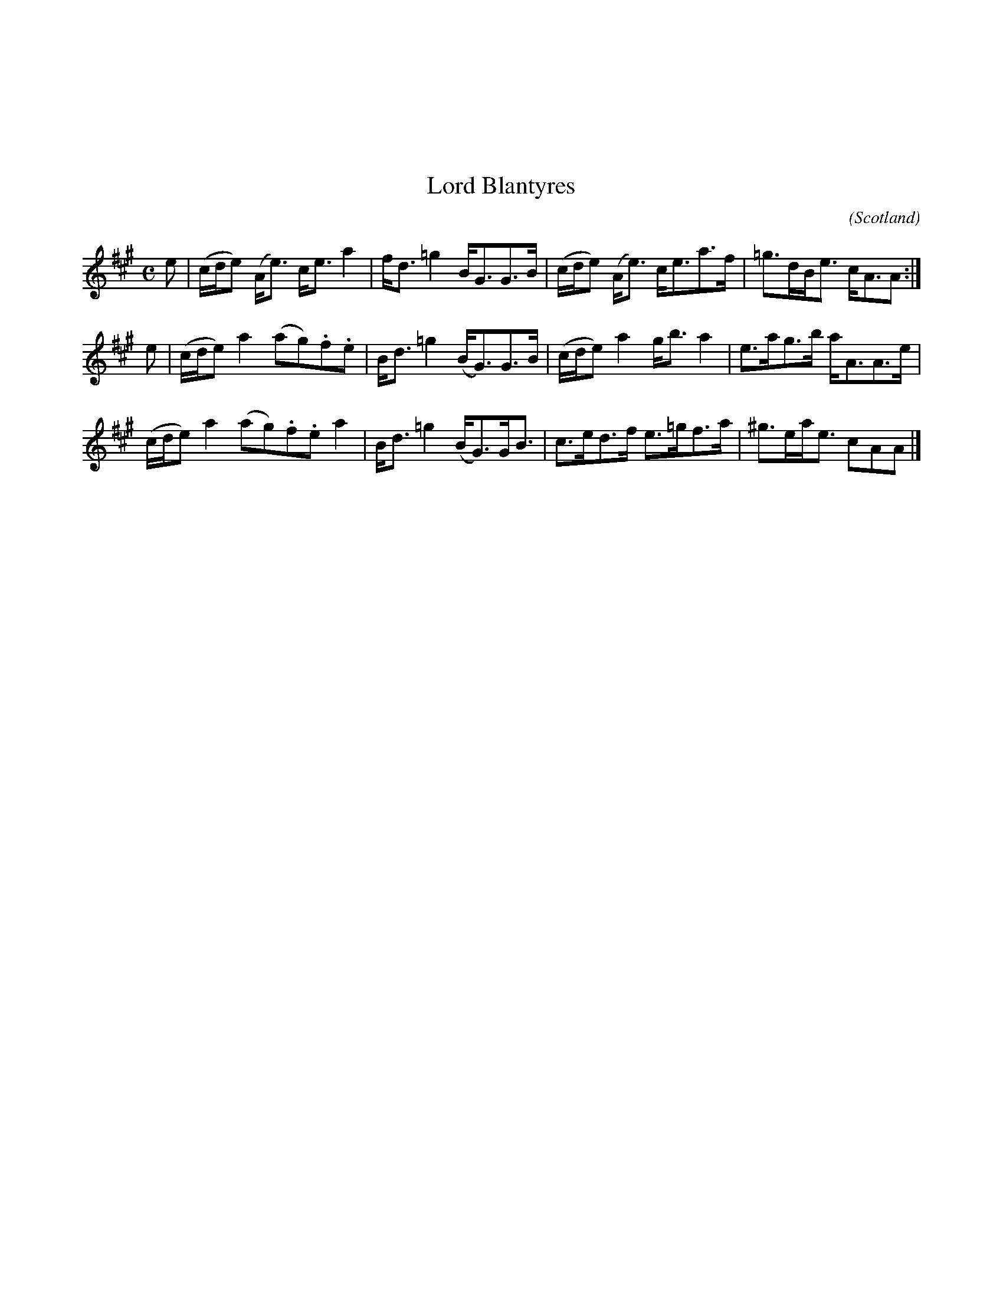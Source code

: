 X:51
%%topmargin 3cm
T:Lord Blantyres
C:
O:Scotland
B:Keith Norman MacDonald : "The Skye collection of the best reels & strathspeys extant" : 1887
Z:Ralph Palmer
R:Strathspey
M:C
L:1/8
K:A
e | (c/2d/2e) (A<e) c<e a2 | f<d =g2 B<GG>B | (c/2d/2e) (A<e) c<ea>f | =g>dB<e c<AA:|
e | (c/2d/2e) a2 (ag).f.e | B<d =g2 (B<G)G>B | (c/2d/2e) a2 g<b a2 | e>ag>b a<AA>e |
(c/2d/2e) a2 (ag).f.e a2 | B<d =g2 (B<G)G<B | c>ed>f e>=gf>a | ^g>ea<e cAA |]
